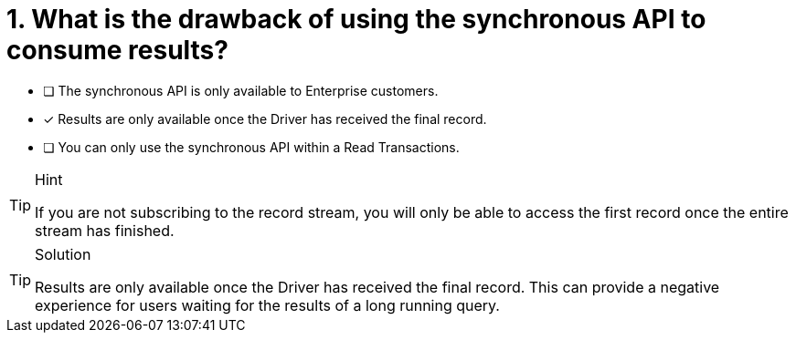 [.question]
= 1. What is the drawback of using the synchronous API to consume results?

* [ ] The synchronous API is only available to Enterprise customers.
* [*] Results are only available once the Driver has received the final record.
* [ ] You can only use the synchronous API within a Read Transactions.


[TIP,role=hint]
.Hint
====
If you are not subscribing to the record stream, you will only be able to access the first record once the entire stream has finished.
====

[TIP,role=solution]
.Solution
====
Results are only available once the Driver has received the final record.
This can provide a negative experience for users waiting for the results of a long running query.
====
